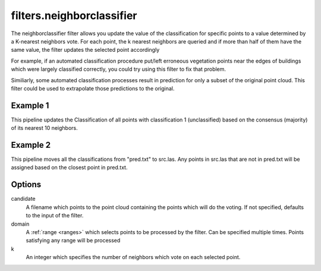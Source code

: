 .. _filters.neighborclassifier:

filters.neighborclassifier
===================

The neighborclassifier filter allows you update the value of the classification
for specific points to a value determined by a K-nearest neighbors vote. 
For each point, the k nearest neighbors are queried and if more than half of
them have the same value, the filter updates the selected point accordingly

For example, if an automated classification procedure put/left erroneous 
vegetation points near the edges of buildings which were largely classified 
correctly, you could try using this filter to fix that problem.

Similiarly, some automated classification processes result in prediction for
only a subset of the original point cloud.  This filter could be used to
extrapolate those predictions to the original.

.. embed::

Example 1
---------

This pipeline updates the Classification of all points with classification
1 (unclassified) based on the consensus (majority) of its nearest 10 neighbors.

.. code-block:: json
    {
      "pipeline":[
        "autzen_class.las",
        {
          "type" : "filters.neighborclassifier",
          "domain" : "Classification[1:1]",
          "k" : 10
        },
        {
          "filename":"autzen_class_refined.las"
        }
      ]
    } 

Example 2
---------

This pipeline moves all the classifications from "pred.txt"
to src.las.  Any points in src.las that are not in pred.txt will be
assigned based on the closest point in pred.txt.

.. code-block:: json
    {
      "pipeline":[
        "src.las",
        {
          "type" : "filters.neighborclassifier",
          "k" : 1,
          "candidate" : "pred.txt"
        },
        {
          "filename":"dest.las"
        }
      ]
    } 

Options
-------

candidate
  A filename which points to the point cloud containing the points which
  will do the voting.  If not specified, defaults to the input of the filter.

domain
  A :ref:`range <ranges>` which selects points to be processed by the filter.
  Can be specified multiple times.  Points satisfying any range will be
  processed

k
  An integer which specifies the number of neighbors which vote on each
  selected point.  
